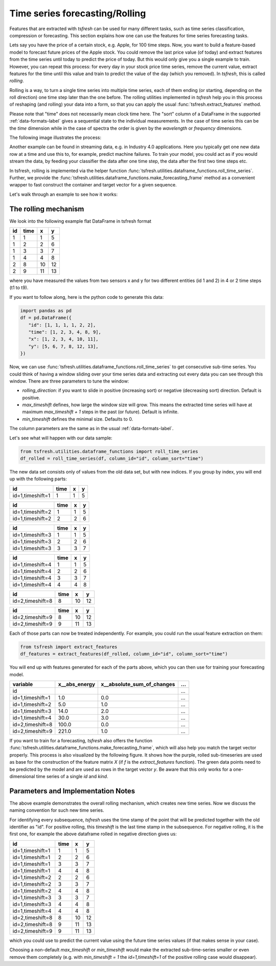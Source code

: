 .. _forecasting-label:

Time series forecasting/Rolling
===============================

Features that are extracted with *tsfresh* can be used for many different tasks, such as time series classification,
compression or forecasting.
This section explains how one can use the features for time series forecasting tasks.

Lets say you have the price of a certain stock, e.g. Apple, for 100 time steps.
Now, you want to build a feature-based model to forecast future prices of the Apple stock.
You could remove the last price value (of today) and extract features from the time series until today to predict the price of today.
But this would only give you a single example to train.
However, you can repeat this process: for every day in your stock price time series, remove the current value, extract features for the time until this value and train to predict the value of the day (which you removed).
In `tsfresh`, this is called *rolling*.

Rolling is a way, to turn a single time series into multiple time series, each of them ending (or starting, depending on the roll direction) one time step later than the one before.
The rolling utilities implemented in `tsfresh` help you in this process of reshaping (and rolling) your data into a form, so that you can apply the usual :func:`tsfresh.extract_features` method.

Please note that "time" does not necessarily mean clock time here.
The "sort" column of a DataFrame in the supported :ref:`data-formats-label` gives a sequential state to the
individual measurements.
In the case of time series this can be the *time* dimension while in the case of spectra the
order is given by the *wavelength* or *frequency* dimensions.

The following image illustrates the process:

.. image:: ../images/rolling_mechanism_1.png
   :scale: 100 %
   :alt: The rolling mechanism
   :align: center


Another example can be found in streaming data, e.g. in Industry 4.0 applications.
Here you typically get one new data row at a time and use this to, for example, predict machine failures. To train your model,
you could act as if you would stream the data, by feeding your classifier the data after one time step,
the data after the first two time steps etc.

In tsfresh, rolling is implemented via the helper function :func:`tsfresh.utilities.dataframe_functions.roll_time_series`.
Further, we provide the :func:`tsfresh.utilities.dataframe_functions.make_forecasting_frame` method as a convenient
wrapper to fast construct the container and target vector for a given sequence.

Let's walk through an example to see how it works:

The rolling mechanism
---------------------

We look into the following example flat DataFrame in tsfresh format

+----+------+----+----+
| id | time | x  | y  |
+====+======+====+====+
| 1  |  1   | 1  | 5  |
+----+------+----+----+
| 1  |  2   | 2	 | 6  |
+----+------+----+----+
| 1  |  3   | 3	 | 7  |
+----+------+----+----+
| 1  |  4   | 4	 | 8  |
+----+------+----+----+
| 2  |  8   | 10 | 12 |
+----+------+----+----+
| 2  |  9   | 11 | 13 |
+----+------+----+----+

where you have measured the values from two sensors x and y for two different entities (id 1 and 2) in 4 or 2 time
steps (t1 to t9).

If you want to follow along, here is the python code to generate this data:

.. code:: python

   import pandas as pd
   df = pd.DataFrame({
      "id": [1, 1, 1, 1, 2, 2],
      "time": [1, 2, 3, 4, 8, 9],
      "x": [1, 2, 3, 4, 10, 11],
      "y": [5, 6, 7, 8, 12, 13],
   })

Now, we can use :func:`tsfresh.utilities.dataframe_functions.roll_time_series` to get consecutive sub-time series.
You could think of having a window sliding over your time series data and extracting out every data you can see through this window.
There are three parameters to tune the window:

* `rolling_direction`: if you want to slide in positive (increasing sort) or negative (decreasing sort) direction. Default is positive.
* `max_timeshift` defines, how large the window size will grow. This means the extracted time series will have at maximum `max_timeshift + 1` steps in the past (or future). Default is infinite.
* `min_timeshift` defines the minimal size. Defaults to 0.

The column parameters are the same as in the usual :ref:`data-formats-label`.

Let's see what will happen with our data sample:

.. code:: python

   from tsfresh.utilities.dataframe_functions import roll_time_series
   df_rolled = roll_time_series(df, column_id="id", column_sort="time")

The new data set consists only of values from the old data set, but with new indices.
If you group by index, you will end up with the following parts:

+-----------------+-------+---+----+
|id               | time  | x |  y |
+=================+=======+===+====+
|id=1,timeshift=1 |    1  | 1 |  5 |
+-----------------+-------+---+----+

+-----------------+-------+---+----+
|id               | time  | x |  y |
+=================+=======+===+====+
|id=1,timeshift=2 |    1  | 1 |  5 |
+-----------------+-------+---+----+
|id=1,timeshift=2 |    2  | 2 |  6 |
+-----------------+-------+---+----+

+-----------------+-------+---+----+
|id               | time  | x |  y |
+=================+=======+===+====+
|id=1,timeshift=3 |    1  | 1 |  5 |
+-----------------+-------+---+----+
|id=1,timeshift=3 |    2  | 2 |  6 |
+-----------------+-------+---+----+
|id=1,timeshift=3 |    3  | 3 |  7 |
+-----------------+-------+---+----+

+-----------------+-------+---+----+
|id               | time  | x |  y |
+=================+=======+===+====+
|id=1,timeshift=4 |    1  | 1 |  5 |
+-----------------+-------+---+----+
|id=1,timeshift=4 |    2  | 2 |  6 |
+-----------------+-------+---+----+
|id=1,timeshift=4 |    3  | 3 |  7 |
+-----------------+-------+---+----+
|id=1,timeshift=4 |    4  | 4 |  8 |
+-----------------+-------+---+----+

+-----------------+-------+---+----+
|id               | time  | x |  y |
+=================+=======+===+====+
|id=2,timeshift=8 |    8  |10 | 12 |
+-----------------+-------+---+----+

+-----------------+-------+---+----+
|id               | time  | x |  y |
+=================+=======+===+====+
|id=2,timeshift=9 |    8  |10 | 12 |
+-----------------+-------+---+----+
|id=2,timeshift=9 |    9  |11 | 13 |
+-----------------+-------+---+----+

Each of those parts can now be treated independently.
For example, you could run the usual feature extraction on them:

.. code:: python

   from tsfresh import extract_features
   df_features = extract_features(df_rolled, column_id="id", column_sort="time")

You will end up with features generated for each of the parts above, which you can then use for training your forecasting model.

+------------------+----------------+-----------------------------+-----+
| variable         |  x__abs_energy |  x__absolute_sum_of_changes | ... |
+==================+================+=============================+=====+
| id               |                |                             | ... |
+------------------+----------------+-----------------------------+-----+
| id=1,timeshift=1 |            1.0 |                         0.0 | ... |
+------------------+----------------+-----------------------------+-----+
| id=1,timeshift=2 |            5.0 |                         1.0 | ... |
+------------------+----------------+-----------------------------+-----+
| id=1,timeshift=3 |           14.0 |                         2.0 | ... |
+------------------+----------------+-----------------------------+-----+
| id=1,timeshift=4 |           30.0 |                         3.0 | ... |
+------------------+----------------+-----------------------------+-----+
| id=2,timeshift=8 |          100.0 |                         0.0 | ... |
+------------------+----------------+-----------------------------+-----+
| id=2,timeshift=9 |          221.0 |                         1.0 | ... |
+------------------+----------------+-----------------------------+-----+

If you want to train for a forecasting, `tsfresh` also offers the function :func:`tsfresh.utilities.dataframe_functions.make_forecasting_frame`, which will also help you match the target vector properly.
This process is also visualized by the following figure.
It shows how the purple, rolled sub-timeseries are used as base for the construction of the feature matrix *X*
(if *f* is the `extract_features` function).
The green data points need to be predicted by the model and are used as rows in the target vector *y*.
Be aware that this only works for a one-dimensional time series of a single `id` and `kind`.

.. image:: ../images/rolling_mechanism_2.png
   :scale: 100 %
   :alt: The rolling mechanism
   :align: center

Parameters and Implementation Notes
-----------------------------------

The above example demonstrates the overall rolling mechanism, which creates new time series.
Now we discuss the naming convention for such new time series.

For identifying every subsequence, `tsfresh` uses the time stamp of the point that will be predicted together with the old identifier as "id".
For positive rolling, this `timeshift` is the last time stamp in the subsequence.
For negative rolling, it is the first one, for example the above dataframe rolled in negative direction gives us:

+------------------+------+----+----+
|id                | time |  x |  y |
+==================+======+====+====+
|id=1,timeshift=1  |    1 |  1 |  5 |
+------------------+------+----+----+
|id=1,timeshift=1  |    2 |  2 |  6 |
+------------------+------+----+----+
|id=1,timeshift=1  |    3 |  3 |  7 |
+------------------+------+----+----+
|id=1,timeshift=1  |    4 |  4 |  8 |
+------------------+------+----+----+
|id=1,timeshift=2  |    2 |  2 |  6 |
+------------------+------+----+----+
|id=1,timeshift=2  |    3 |  3 |  7 |
+------------------+------+----+----+
|id=1,timeshift=2  |    4 |  4 |  8 |
+------------------+------+----+----+
|id=1,timeshift=3  |    3 |  3 |  7 |
+------------------+------+----+----+
|id=1,timeshift=3  |    4 |  4 |  8 |
+------------------+------+----+----+
|id=1,timeshift=4  |    4 |  4 |  8 |
+------------------+------+----+----+
|id=2,timeshift=8  |    8 | 10 | 12 |
+------------------+------+----+----+
|id=2,timeshift=8  |    9 | 11 | 13 |
+------------------+------+----+----+
|id=2,timeshift=9  |    9 | 11 | 13 |
+------------------+------+----+----+

which you could use to predict the current value using the future time series values (if that makes sense in your case).

Choosing a non-default `max_timeshift` or `min_timeshift` would make the extracted sub-time-series smaller or even remove them completely (e.g. with `min_timeshift = 1` the `id=1,timeshift=1` of the positive rolling case would disappear).